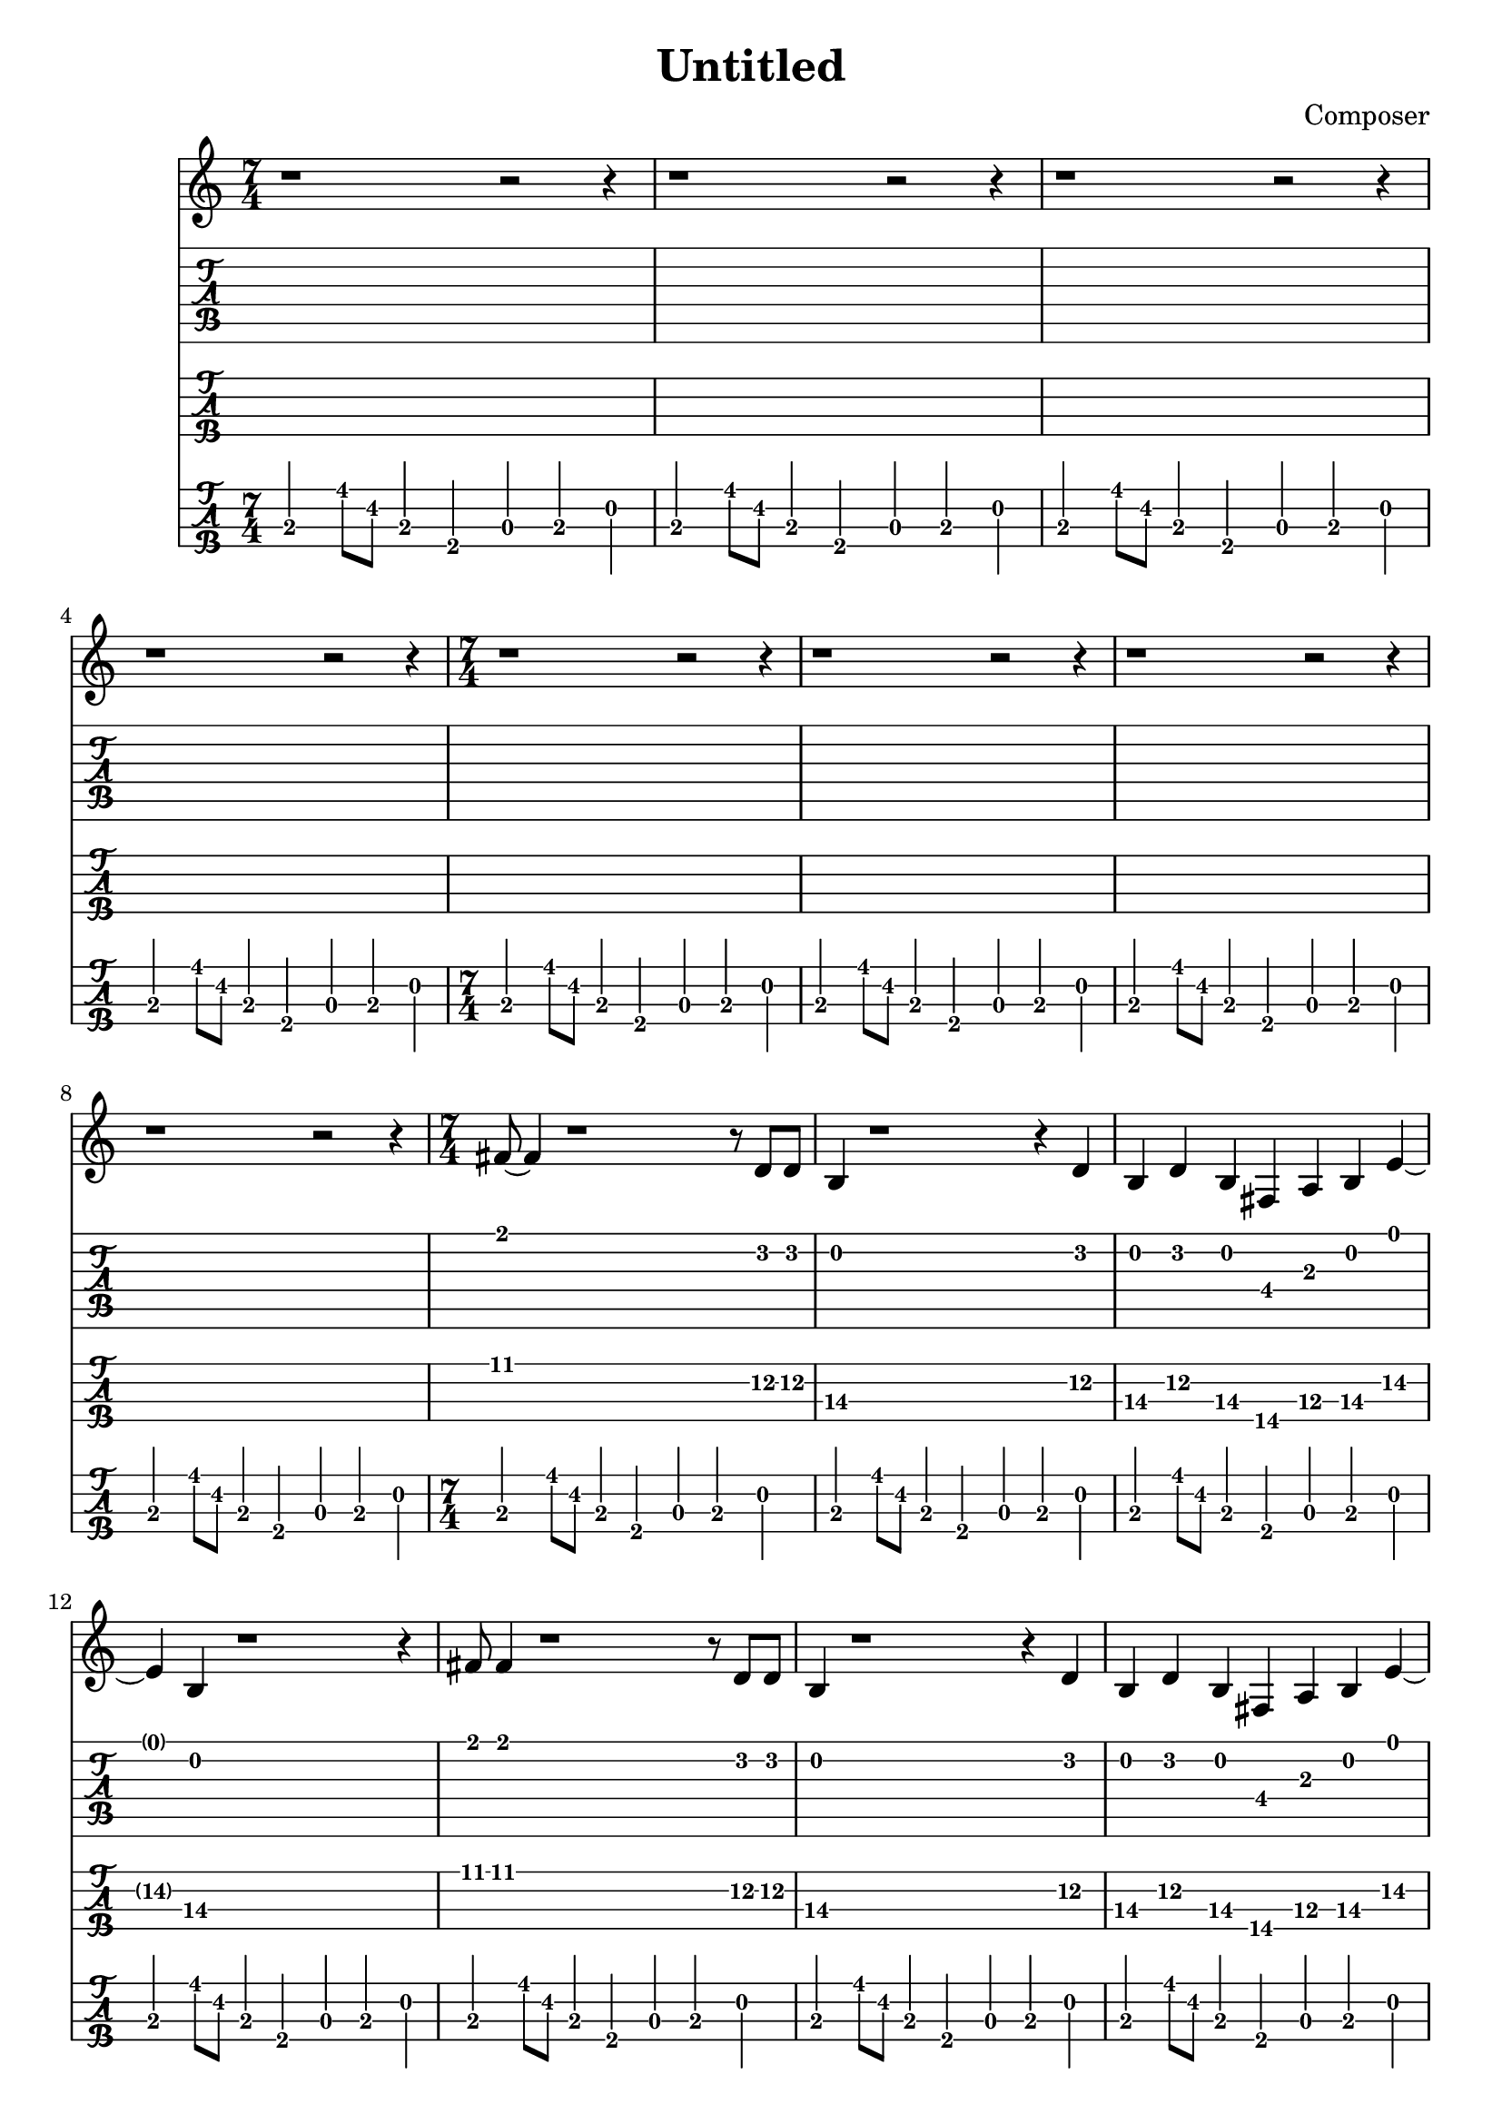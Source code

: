 \header {
  title = "Untitled"
  composer = "Composer"
}

pause = {
\time 7/4
r1~r2~r4|
r1~r2~r4|
r1~r2~r4|
r1~r2~r4|
}

verseOne =  {
\time 7/4
  fis'8 fis'4 r1 r8 d'8 d' |
  b4 r1 r4 d'4 |
  b4 d' b fis a b e'~|
  e' b r1 r4 |

  fis'8 fis'4 r1 r8 d'8 d' |
  b4 r1 r4 d'4 |
  b4 d' b fis a b e'~|
  e' b r1 r4 |
}

bridgeOne = {
\time 4/4
  fis'4 fis' fis'8 cis' fis4|
  a cis' fis'8 fis' f'4|
\time 6/4 
  e'8 b e4 g a b cis'
\time 7/4
  b4. r1
}

verseBaseline = {
\time 7/4
  b,,4 b,8 fis, b,,4 fis,, a,, b,, d, |
  b,,4 b,8 fis, b,,4 fis,, a,, b,, d, |
  b,,4 b,8 fis, b,,4 fis,, a,, b,, d, |
  b,,4 b,8 fis, b,,4 fis,, a,, b,, d, |

  b,,4 b,8 fis, b,,4 fis,, a,, b,, d, |
  b,,4 b,8 fis, b,,4 fis,, a,, b,, d, |
  b,,4 b,8 fis, b,,4 fis,, a,, b,, d, |
  b,,4 b,8 fis, b,,4 fis,, a,, b,, d, |
}


gesang = {\pause \pause \verseOne \bridgeOne}
bass = {\verseBaseline \verseBaseline}

\score{
<<
  
  \new Staff {
    \clef treble
    \gesang
  }

  \new TabStaff {
    \set Staff.stringTunings = #guitar-tuning
    \gesang
  }
  \new TabStaff {
    \set Staff.stringTunings = \stringTuning <e, a, d g>
    \set TabStaff.minimumFret = #10
    \gesang
  }
  \new TabStaff {
    \set Staff.stringTunings = #bass-tuning
    \tabFullNotation
    \bass
  }
>>
\layout {}
\midi {
  \tempo 4 = 120
}
}